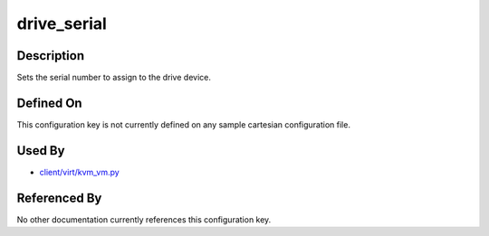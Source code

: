 
drive\_serial
=============

Description
-----------

Sets the serial number to assign to the drive device.

Defined On
----------

This configuration key is not currently defined on any sample cartesian
configuration file.

Used By
-------

-  `client/virt/kvm\_vm.py <https://github.com/autotest/autotest/blob/master/client/virt/kvm_vm.py>`_

Referenced By
-------------

No other documentation currently references this configuration key.
